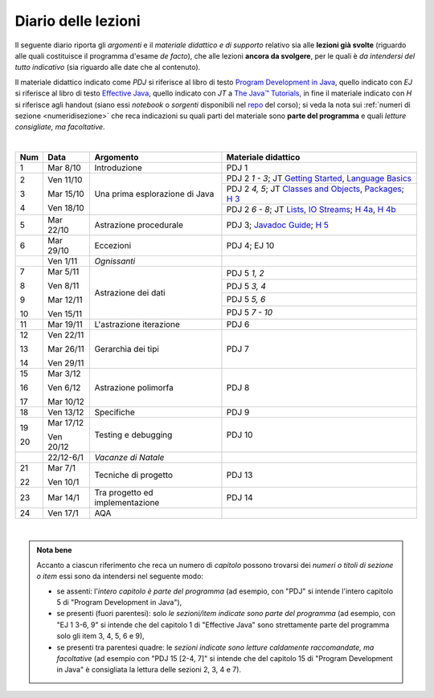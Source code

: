 Diario delle lezioni
====================

Il seguente diario riporta gli *argomenti* e il *materiale didattico e di
supporto* relativo sia alle **lezioni già svolte** (riguardo alle quali
costituisce il programma d'esame *de facto*), che alle lezioni **ancora da
svolgere**, per le quali è *da intendersi del tutto indicativo* (sia riguardo
alle date che al contenuto).

Il materiale didattico indicato come *PDJ* si riferisce al libro di testo
`Program Development in Java
<http://www.informit.com/store/program-development-in-java-abstraction-specification-9780768684698>`__,
quello indicato con *EJ* si riferisce al libro di testo `Effective Java
<http://www.informit.com/store/effective-java-9780134685991>`__, quello indicato
con *JT* a `The Java™ Tutorials <https://docs.oracle.com/javase/tutorial/>`__,
in fine il materiale indicato con *H* si riferisce agli handout (siano essi
*notebook* o *sorgenti* disponibili nel `repo
<https://github.com/prog2-unimi/handouts>`__ del corso); si veda la nota sui
:ref:`numeri di sezione <numeridisezione>` che reca indicazioni su quali parti
del materiale sono **parte del programma** e quali *letture consigliate, ma
facoltative*.


|

.. table::

   +-------+------------+--------------------------------------------------------------+---------------------------------------------------------------------+
   | Num   | Data       | Argomento                                                    | Materiale didattico                                                 |
   +=======+============+==============================================================+=====================================================================+
   | 1     | Mar 8/10   | Introduzione                                                 | PDJ 1                                                               |
   +-------+------------+--------------------------------------------------------------+---------------------------------------------------------------------+
   | 2     | Ven 11/10  | Una prima esplorazione di Java                               | PDJ 2 *1 - 3*; JT `Getting Started`_, `Language Basics`_            |
   |       |            |                                                              +---------------------------------------------------------------------+
   | 3     | Mar 15/10  |                                                              | PDJ 2 *4, 5*; JT `Classes and Objects`_, `Packages`_; `H 3`_        |
   |       |            |                                                              +---------------------------------------------------------------------+
   | 4     | Ven 18/10  |                                                              | PDJ 2 *6 - 8*; JT `Lists`_, `IO Streams`_; `H 4a`_, `H 4b`_         |
   +-------+------------+--------------------------------------------------------------+---------------------------------------------------------------------+
   | 5     | Mar 22/10  | Astrazione procedurale                                       | PDJ 3; `Javadoc Guide`_; `H 5`_                                     |
   +-------+------------+--------------------------------------------------------------+---------------------------------------------------------------------+
   | 6     | Mar 29/10  | Eccezioni                                                    | PDJ 4; EJ 10                                                        |
   +-------+------------+--------------------------------------------------------------+---------------------------------------------------------------------+
   |       | Ven 1/11   | *Ognissanti*                                                 |                                                                     |
   +-------+------------+--------------------------------------------------------------+---------------------------------------------------------------------+
   | 7     | Mar 5/11   | Astrazione dei dati                                          | PDJ 5 *1, 2*                                                        |
   |       |            |                                                              +---------------------------------------------------------------------+
   | 8     | Ven 8/11   |                                                              | PDJ 5 *3, 4*                                                        |
   |       |            |                                                              +---------------------------------------------------------------------+
   | 9     | Mar 12/11  |                                                              | PDJ 5 *5, 6*                                                        |
   |       |            |                                                              +---------------------------------------------------------------------+
   | 10    | Ven 15/11  |                                                              | PDJ 5 *7 - 10*                                                      |
   +-------+------------+--------------------------------------------------------------+---------------------------------------------------------------------+
   | 11    | Mar 19/11  | L'astrazione iterazione                                      | PDJ 6                                                               |
   +-------+------------+--------------------------------------------------------------+---------------------------------------------------------------------+
   | 12    | Ven 22/11  | Gerarchia dei tipi                                           | PDJ 7                                                               |
   |       |            |                                                              |                                                                     |
   | 13    | Mar 26/11  |                                                              |                                                                     |
   |       |            |                                                              |                                                                     |
   | 14    | Ven 29/11  |                                                              |                                                                     |
   +-------+------------+--------------------------------------------------------------+---------------------------------------------------------------------+
   | 15    | Mar 3/12   | Astrazione polimorfa                                         | PDJ 8                                                               |
   |       |            |                                                              |                                                                     |
   | 16    | Ven 6/12   |                                                              |                                                                     |
   |       |            |                                                              |                                                                     |
   | 17    | Mar 10/12  |                                                              |                                                                     |
   +-------+------------+--------------------------------------------------------------+---------------------------------------------------------------------+
   | 18    | Ven 13/12  | Specifiche                                                   | PDJ 9                                                               |
   +-------+------------+--------------------------------------------------------------+---------------------------------------------------------------------+
   | 19    | Mar 17/12  | Testing e debugging                                          | PDJ 10                                                              |
   |       |            |                                                              |                                                                     |
   | 20    | Ven 20/12  |                                                              |                                                                     |
   +-------+------------+--------------------------------------------------------------+---------------------------------------------------------------------+
   |       | 22/12-6/1  | *Vacanze di Natale*                                          |                                                                     |
   +-------+------------+--------------------------------------------------------------+---------------------------------------------------------------------+
   | 21    | Mar 7/1    | Tecniche di progetto                                         | PDJ 13                                                              |
   |       |            |                                                              |                                                                     |
   | 22    | Ven 10/1   |                                                              |                                                                     |
   +-------+------------+--------------------------------------------------------------+---------------------------------------------------------------------+
   | 23    | Mar 14/1   | Tra progetto ed implementazione                              | PDJ 14                                                              |
   +-------+------------+--------------------------------------------------------------+---------------------------------------------------------------------+
   | 24    | Ven 17/1   | AQA                                                          |                                                                     |
   +-------+------------+--------------------------------------------------------------+---------------------------------------------------------------------+

|

.. _Getting Started: https://docs.oracle.com/javase/tutorial/getStarted/
.. _Language Basics: https://docs.oracle.com/javase/tutorial/java/nutsandbolts/
.. _Classes and Objects: https://docs.oracle.com/javase/tutorial/java/javaOO/
.. _Packages: https://docs.oracle.com/javase/tutorial/java/package/
.. _Lists: https://docs.oracle.com/javase/tutorial/collections/interfaces/list.html
.. _IO Streams: https://docs.oracle.com/javase/tutorial/essential/io/streams.html
.. _Javadoc Guide: https://docs.oracle.com/en/java/javase/13/javadoc/javadoc.html

.. _H 3: https://nbviewer.jupyter.org/github/prog2-unimi/handouts/blob/master/L03.ipynb
.. _H 4a: https://nbviewer.jupyter.org/github/prog2-unimi/handouts/blob/master/L04a.ipynb
.. _H 4b: https://nbviewer.jupyter.org/github/prog2-unimi/handouts/blob/master/L04b.ipynb
.. _H 5: https://github.com/prog2-unimi/handouts/tree/master/src/it/unimi/di/prog2/l05

.. admonition:: Nota bene
   :class: alert alert-secondary

   Accanto a ciascun riferimento che reca un numero di *capitolo* possono trovarsi
   dei *numeri o titoli di sezione o item* essi sono da intendersi nel seguente modo:

   .. _numeridisezione:

   * se assenti: l'*intero capitolo è parte del programma* (ad esempio, con "PDJ" si intende
     l'intero capitolo 5 di "Program Development in Java"),

   * se presenti (fuori parentesi): solo *le sezioni/item indicate sono parte del programma* (ad esempio,
     con "EJ 1 3-6, 9" si intende che del capitolo 1 di "Effective Java"
     sono strettamente parte del programma solo gli item 3, 4, 5, 6 e 9),

   * se presenti tra parentesi quadre: le  *sezioni indicate sono letture caldamente raccomandate,
     ma facoltative* (ad esempio con "PDJ 15 [2-4, 7]" si intende che del capitolo 15 di
     "Program Development in Java" è consigliata la lettura delle sezioni 2, 3, 4 e 7).

